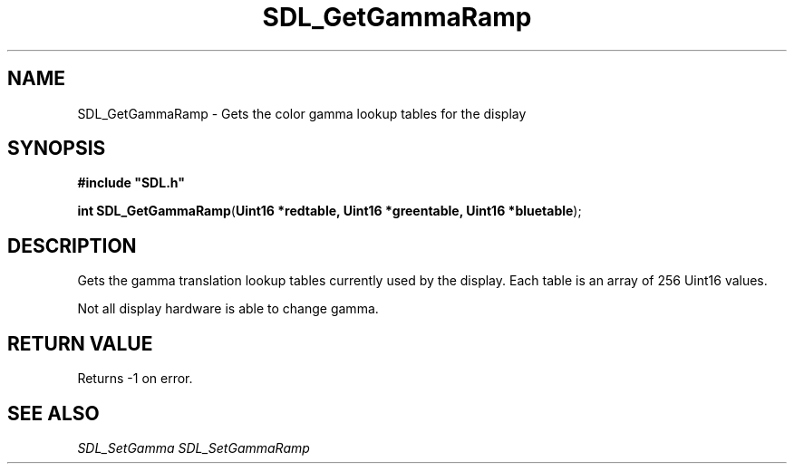 .TH "SDL_GetGammaRamp" "3" "Tue 11 Sep 2001, 23:01" "SDL" "SDL API Reference" 
.SH "NAME"
SDL_GetGammaRamp \- Gets the color gamma lookup tables for the display
.SH "SYNOPSIS"
.PP
\fB#include "SDL\&.h"
.sp
\fBint \fBSDL_GetGammaRamp\fP\fR(\fBUint16 *redtable, Uint16 *greentable, Uint16 *bluetable\fR);
.SH "DESCRIPTION"
.PP
Gets the gamma translation lookup tables currently used by the display\&. Each table is an array of 256 Uint16 values\&.
.PP
Not all display hardware is able to change gamma\&.
.SH "RETURN VALUE"
.PP
Returns -1 on error\&.
.SH "SEE ALSO"
.PP
\fISDL_SetGamma\fR \fISDL_SetGammaRamp\fR
.\" created by instant / docbook-to-man, Tue 11 Sep 2001, 23:01
